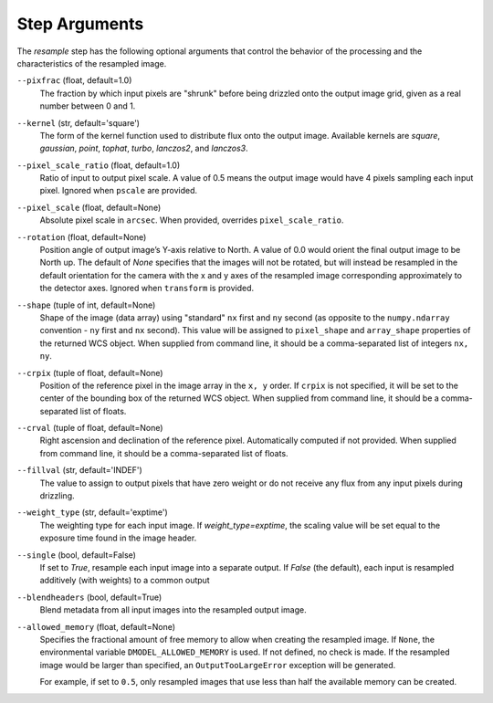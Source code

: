 .. _resample_step_args:

Step Arguments
==============
The `resample` step has the following optional arguments that control
the behavior of the processing and the characteristics of the resampled
image.

``--pixfrac`` (float, default=1.0)
  The fraction by which input pixels are "shrunk" before being drizzled
  onto the output image grid, given as a real number between 0 and 1.

``--kernel`` (str, default='square')
  The form of the kernel function used to distribute flux onto the output
  image.  Available kernels are `square`, `gaussian`, `point`, `tophat`, `turbo`,
  `lanczos2`, and `lanczos3`.

``--pixel_scale_ratio`` (float, default=1.0)
  Ratio of input to output pixel scale.  A value of 0.5 means the output image
  would have 4 pixels sampling each input pixel. Ignored when ``pscale`` are provided.

``--pixel_scale`` (float, default=None)
    Absolute pixel scale in ``arcsec``. When provided, overrides
    ``pixel_scale_ratio``.

``--rotation`` (float, default=None)
    Position angle of output image’s Y-axis relative to North.
    A value of 0.0 would orient the final output image to be North up.
    The default of `None` specifies that the images will not be rotated,
    but will instead be resampled in the default orientation for the camera
    with the x and y axes of the resampled image corresponding
    approximately to the detector axes. Ignored when ``transform`` is
    provided.

``--shape`` (tuple of int, default=None)
    Shape of the image (data array) using "standard" ``nx`` first and ``ny``
    second (as opposite to the ``numpy.ndarray`` convention - ``ny`` first and
    ``nx`` second). This value will be assigned to
    ``pixel_shape`` and ``array_shape`` properties of the returned
    WCS object. When supplied from command line, it should be a comma-separated
    list of integers ``nx, ny``.

``--crpix`` (tuple of float, default=None)
    Position of the reference pixel in the image array in the ``x, y`` order.
    If ``crpix`` is not specified, it will be set to the center of the bounding
    box of the returned WCS object. When supplied from command line, it should
    be a comma-separated list of floats.

``--crval`` (tuple of float, default=None)
    Right ascension and declination of the reference pixel. Automatically
    computed if not provided. When supplied from command line, it should be a
    comma-separated list of floats.

``--fillval`` (str, default='INDEF')
  The value to assign to output pixels that have zero weight or do not
  receive any flux from any input pixels during drizzling.

``--weight_type`` (str, default='exptime')
  The weighting type for each input image. If `weight_type=exptime`,
  the scaling value will be set equal to the exposure time found in
  the image header.

``--single`` (bool, default=False)
  If set to `True`, resample each input image into a separate output.  If
  `False` (the default), each input is resampled additively (with weights) to
  a common output

``--blendheaders`` (bool, default=True)
  Blend metadata from all input images into the resampled output image.

``--allowed_memory`` (float, default=None)
  Specifies the fractional amount of free memory to allow when creating the
  resampled image. If ``None``, the environmental variable
  ``DMODEL_ALLOWED_MEMORY`` is used. If not defined, no check is made. If the
  resampled image would be larger than specified, an ``OutputTooLargeError``
  exception will be generated.

  For example, if set to ``0.5``, only resampled images that use less than half
  the available memory can be created.
